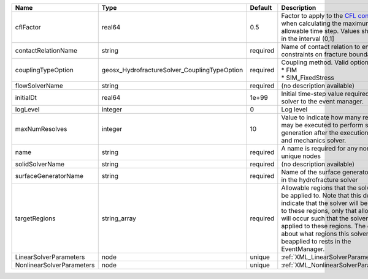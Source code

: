 

========================= ============================================ ======== ====================================================================================================================================================================================================================================================================================================================== 
Name                      Type                                         Default  Description                                                                                                                                                                                                                                                                                                            
========================= ============================================ ======== ====================================================================================================================================================================================================================================================================================================================== 
cflFactor                 real64                                       0.5      Factor to apply to the `CFL condition <http://en.wikipedia.org/wiki/Courant-Friedrichs-Lewy_condition>`_ when calculating the maximum allowable time step. Values should be in the interval (0,1]                                                                                                                      
contactRelationName       string                                       required Name of contact relation to enforce constraints on fracture boundary.                                                                                                                                                                                                                                                  
couplingTypeOption        geosx_HydrofractureSolver_CouplingTypeOption required | Coupling method. Valid options:                                                                                                                                                                                                                                                                                        
                                                                                | * FIM                                                                                                                                                                                                                                                                                                                  
                                                                                | * SIM_FixedStress                                                                                                                                                                                                                                                                                                      
flowSolverName            string                                       required (no description available)                                                                                                                                                                                                                                                                                             
initialDt                 real64                                       1e+99    Initial time-step value required by the solver to the event manager.                                                                                                                                                                                                                                                   
logLevel                  integer                                      0        Log level                                                                                                                                                                                                                                                                                                              
maxNumResolves            integer                                      10       Value to indicate how many resolves may be executed to perform surface generation after the execution of flow and mechanics solver.                                                                                                                                                                                    
name                      string                                       required A name is required for any non-unique nodes                                                                                                                                                                                                                                                                            
solidSolverName           string                                       required (no description available)                                                                                                                                                                                                                                                                                             
surfaceGeneratorName      string                                       required Name of the surface generator to use in the hydrofracture solver                                                                                                                                                                                                                                                       
targetRegions             string_array                                 required Allowable regions that the solver may be applied to. Note that this does not indicate that the solver will be applied to these regions, only that allocation will occur such that the solver may be applied to these regions. The decision about what regions this solver will beapplied to rests in the EventManager. 
LinearSolverParameters    node                                         unique   :ref:`XML_LinearSolverParameters`                                                                                                                                                                                                                                                                                      
NonlinearSolverParameters node                                         unique   :ref:`XML_NonlinearSolverParameters`                                                                                                                                                                                                                                                                                   
========================= ============================================ ======== ====================================================================================================================================================================================================================================================================================================================== 


